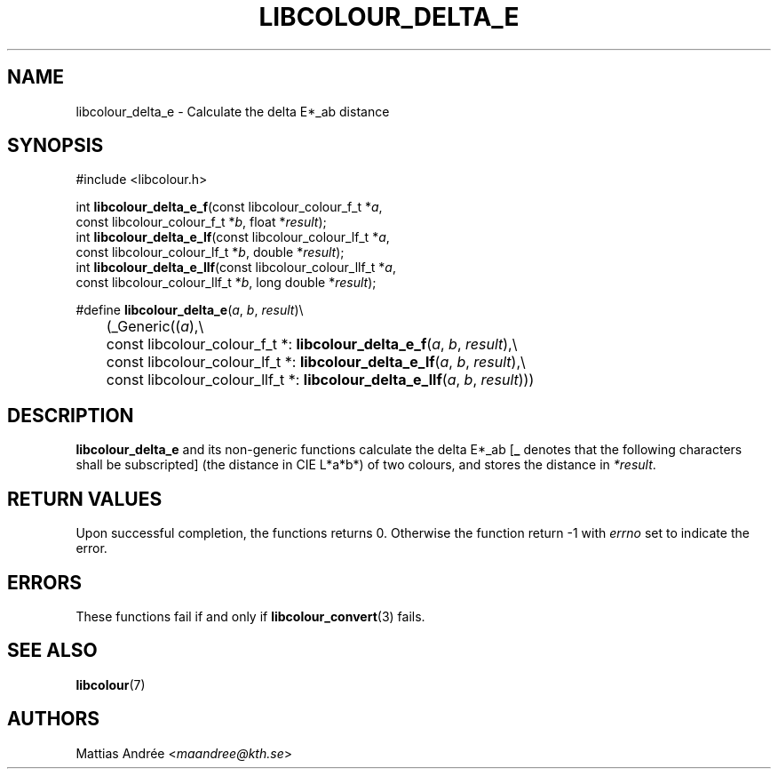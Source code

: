 .TH LIBCOLOUR_DELTA_E 3 libcolour
.SH NAME
libcolour_delta_e - Calculate the delta E*_ab distance
.SH SYNOPSIS
.nf
#include <libcolour.h>

int \fBlibcolour_delta_e_f\fP(const libcolour_colour_f_t *\fIa\fP,
                        const libcolour_colour_f_t *\fIb\fP, float *\fIresult\fP);
int \fBlibcolour_delta_e_lf\fP(const libcolour_colour_lf_t *\fIa\fP,
                         const libcolour_colour_lf_t *\fIb\fP, double *\fIresult\fP);
int \fBlibcolour_delta_e_llf\fP(const libcolour_colour_llf_t *\fIa\fP,
                          const libcolour_colour_llf_t *\fIb\fP, long double *\fIresult\fP);

#define \fBlibcolour_delta_e\fP(\fIa\fP, \fIb\fP, \fIresult\fP)\\
	(_Generic((\fIa\fP),\\
	          const libcolour_colour_f_t *:   \fBlibcolour_delta_e_f\fP(\fIa\fP, \fIb\fP, \fIresult\fP),\\
	          const libcolour_colour_lf_t *:  \fBlibcolour_delta_e_lf\fP(\fIa\fP, \fIb\fP, \fIresult\fP),\\
	          const libcolour_colour_llf_t *: \fBlibcolour_delta_e_llf\fP(\fIa\fP, \fIb\fP, \fIresult\fP)))
.fi
.SH DESCRIPTION
.B libcolour_delta_e
and its non-generic functions calculate the delta E*_ab
.RB [ _
denotes that the following characters shall be subscripted]
(the distance in CIE L*a*b*) of two colours, and stores the
distance in
.IR *result .
.SH RETURN VALUES
Upon successful completion, the functions returns 0.
Otherwise the function return -1 with
.I errno
set to indicate the error.
.SH ERRORS
These functions fail if and only if
.BR libcolour_convert (3)
fails.
.SH SEE ALSO
.BR libcolour (7)
.SH AUTHORS
Mattias Andrée
.RI < maandree@kth.se >
